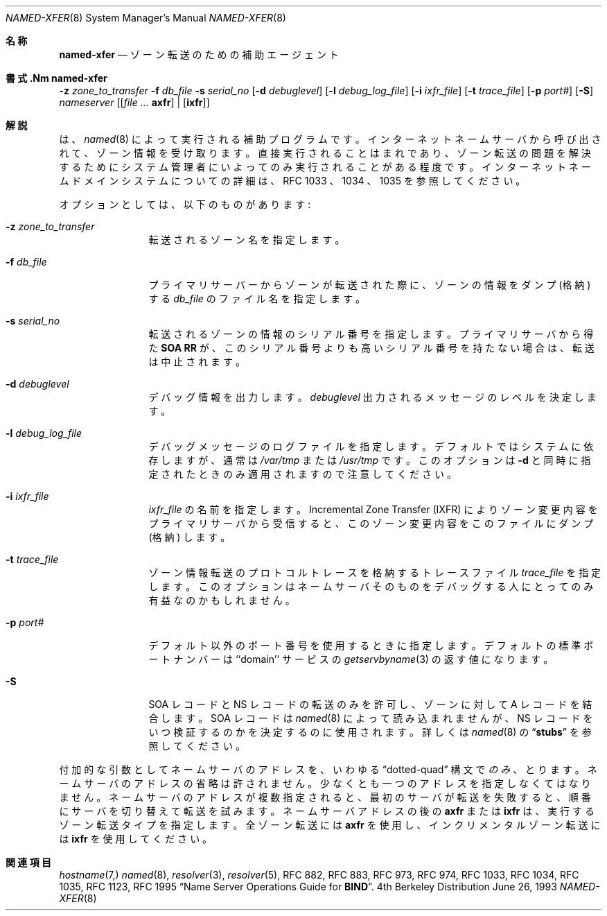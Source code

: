 .\" ++Copyright++ 1985
.\" -
.\" Copyright (c) 1985
.\"    The Regents of the University of California.  All rights reserved.
.\"
.\" Redistribution and use in source and binary forms, with or without
.\" modification, are permitted provided that the following conditions
.\" are met:
.\" 1. Redistributions of source code must retain the above copyright
.\"    notice, this list of conditions and the following disclaimer.
.\" 2. Redistributions in binary form must reproduce the above copyright
.\"    notice, this list of conditions and the following disclaimer in the
.\"    documentation and/or other materials provided with the distribution.
.\" 3. All advertising materials mentioning features or use of this software
.\"    must display the following acknowledgement:
.\" 	This product includes software developed by the University of
.\" 	California, Berkeley and its contributors.
.\" 4. Neither the name of the University nor the names of its contributors
.\"    may be used to endorse or promote products derived from this software
.\"    without specific prior written permission.
.\"
.\" THIS SOFTWARE IS PROVIDED BY THE REGENTS AND CONTRIBUTORS ``AS IS'' AND
.\" ANY EXPRESS OR IMPLIED WARRANTIES, INCLUDING, BUT NOT LIMITED TO, THE
.\" IMPLIED WARRANTIES OF MERCHANTABILITY AND FITNESS FOR A PARTICULAR PURPOSE
.\" ARE DISCLAIMED.  IN NO EVENT SHALL THE REGENTS OR CONTRIBUTORS BE LIABLE
.\" FOR ANY DIRECT, INDIRECT, INCIDENTAL, SPECIAL, EXEMPLARY, OR CONSEQUENTIAL
.\" DAMAGES (INCLUDING, BUT NOT LIMITED TO, PROCUREMENT OF SUBSTITUTE GOODS
.\" OR SERVICES; LOSS OF USE, DATA, OR PROFITS; OR BUSINESS INTERRUPTION)
.\" HOWEVER CAUSED AND ON ANY THEORY OF LIABILITY, WHETHER IN CONTRACT, STRICT
.\" LIABILITY, OR TORT (INCLUDING NEGLIGENCE OR OTHERWISE) ARISING IN ANY WAY
.\" OUT OF THE USE OF THIS SOFTWARE, EVEN IF ADVISED OF THE POSSIBILITY OF
.\" SUCH DAMAGE.
.\" -
.\" Portions Copyright (c) 1993 by Digital Equipment Corporation.
.\"
.\" Permission to use, copy, modify, and distribute this software for any
.\" purpose with or without fee is hereby granted, provided that the above
.\" copyright notice and this permission notice appear in all copies, and that
.\" the name of Digital Equipment Corporation not be used in advertising or
.\" publicity pertaining to distribution of the document or software without
.\" specific, written prior permission.
.\"
.\" THE SOFTWARE IS PROVIDED "AS IS" AND DIGITAL EQUIPMENT CORP. DISCLAIMS ALL
.\" WARRANTIES WITH REGARD TO THIS SOFTWARE, INCLUDING ALL IMPLIED WARRANTIES
.\" OF MERCHANTABILITY AND FITNESS.   IN NO EVENT SHALL DIGITAL EQUIPMENT
.\" CORPORATION BE LIABLE FOR ANY SPECIAL, DIRECT, INDIRECT, OR CONSEQUENTIAL
.\" DAMAGES OR ANY DAMAGES WHATSOEVER RESULTING FROM LOSS OF USE, DATA OR
.\" PROFITS, WHETHER IN AN ACTION OF CONTRACT, NEGLIGENCE OR OTHER TORTIOUS
.\" ACTION, ARISING OUT OF OR IN CONNECTION WITH THE USE OR PERFORMANCE OF THIS
.\" SOFTWARE.
.\" -
.\" Portions Copyright (c) 1999 by Check Point Software Technologies, Inc.
.\"
.\" Permission to use, copy, modify, and distribute this software for any
.\" purpose with or without fee is hereby granted, provided that the above
.\" copyright notice and this permission notice appear in all copies, and that
.\" the name of Check Point Software Technologies Incorporated not be used
.\" in advertising or publicity pertaining to distribution of the document
.\" or software without specific, written prior permission.
.\"
.\" THE SOFTWARE IS PROVIDED "AS IS" AND CHECK POINT SOFTWARE TECHNOLOGIES
.\" INCORPORATED DISCLAIMS ALL WARRANTIES WITH REGARD TO THIS SOFTWARE,
.\" INCLUDING ALL IMPLIED WARRANTIES OF MERCHANTABILITY AND FITNESS.
.\" IN NO EVENT SHALL CHECK POINT SOFTWARE TECHNOLOGIES INCORPRATED
.\" BE LIABLE FOR ANY SPECIAL, DIRECT, INDIRECT, OR CONSEQUENTIAL DAMAGES OR
.\" ANY DAMAGES WHATSOEVER RESULTING FROM LOSS OF USE, DATA OR PROFITS, WHETHER
.\" IN AN ACTION OF CONTRACT, NEGLIGENCE OR OTHER TORTIOUS ACTION, ARISING OUT
.\" OF OR IN CONNECTION WITH THE USE OR PERFORMANCE OF THIS SOFTWARE.
.\"
.\" --Copyright--
.\"
.\"	from named.8	6.6 (Berkeley) 2/14/89
.\"
.\" $FreeBSD: doc/ja_JP.eucJP/man/man8/named-xfer.8,v 1.5 2001/05/14 01:09:52 horikawa Exp $
.Dd June 26, 1993
.Dt NAMED-XFER 8
.Os BSD 4
.Sh 名称
.Nm named-xfer
.Nd ゾーン転送のための補助エージェント
.Sh 書式.Nm named-xfer
.Fl z Ar zone_to_transfer
.Fl f Ar db_file
.Fl s Ar serial_no
.Op Fl d Ar debuglevel
.Op Fl l Ar debug_log_file
.Op Fl i Ar ixfr_file
.Op Fl t Ar trace_file
.Op Fl p Ar port#
.Op Fl S
.Ar nameserver
.Op Ar [ Sy axfr
|
.Op Sy ixfr ]
.Sh 解説
.Nm
は、
.Xr named 8
によって実行される補助プログラムです。
インターネットネームサーバから呼び出されて、ゾーン情報を受け取ります。
直接実行されることはまれであり、ゾーン転送の問題を解決するために
システム管理者にいよってのみ実行されることがある程度です。
インターネットネームドメインシステムについての詳細は、
RFC 1033 、1034 、1035 を参照してください。
.Pp
オプションとしては、以下のものがあります:
.Bl -tag -width Fl
.It Fl z Ar zone_to_transfer
転送されるゾーン名を指定します。
.It Fl f Ar db_file
プライマリサーバーからゾーンが転送された際に、ゾーンの情報をダンプ (格納) する
.Ar db_file
のファイル名を指定します。
.It Fl s Ar serial_no
転送されるゾーンの情報のシリアル番号を指定します。プライマリサーバから
得た
.Sy SOA RR
が、このシリアル番号よりも高いシリアル番号を持たない
場合は、転送は中止されます。
.It Fl d Ar debuglevel
デバッグ情報を出力します。
.Ar debuglevel
出力されるメッセージのレベルを決定します。
.It Fl l Ar debug_log_file
デバッグメッセージのログファイルを指定します。デフォルトでは
システムに依存しますが、通常は
.Pa /var/tmp
または
.Pa /usr/tmp
です。このオプションは
.Fl d
と同時に指定されたときのみ適用されますので注意してください。
.It Fl i Ar ixfr_file
.Ar ixfr_file
の名前を指定します。
Incremental Zone Transfer (IXFR) によりゾーン変更内容を
プライマリサーバから受信すると、
このゾーン変更内容をこのファイルにダンプ (格納) します。
.It Fl t Ar trace_file
ゾーン情報転送のプロトコルトレースを格納するトレースファイル
.Ar trace_file
を指定します。
このオプションはネームサーバそのものをデバッグする人にとってのみ
有益なのかもしれません。
.It Fl p Ar port#
デフォルト以外のポート番号を使用するときに指定します。
デフォルトの標準ポートナンバーは
``domain'' サービスの
.Xr getservbyname 3
の返す値になります。
.It Fl S
SOA レコードと NS レコードの転送のみを許可し、
ゾーンに対して A レコードを結合します。
SOA レコードは
.Xr named 8
によって読み込まれませんが、
NS レコードをいつ検証するのかを決定するのに使用されます。
詳しくは
.Xr named 8
の
.Dq Li stubs
を参照してください。
.El
.Pp
付加的な引数としてネームサーバのアドレスを、いわゆる
.Dq dotted-quad
構文で
.Em のみ
、とります。ネームサーバのアドレスの省略は許されません。
少なくとも一つのアドレスを指定しなくてはなりません。
ネームサーバのアドレスが複数指定されると、最初のサーバが転送を失敗すると、
順番にサーバを切り替えて転送を試みます。
ネームサーバアドレスの後の
.Sy axfr
または
.Sy ixfr
は、実行するゾーン転送タイプを指定します。
全ゾーン転送には
.Sy axfr
を使用し、インクリメンタルゾーン転送には
.Sy ixfr
を使用してください。
.Sh 関連項目
.Xr hostname 7,
.Xr named 8 ,
.Xr resolver 3 ,
.Xr resolver 5 ,
RFC 882, RFC 883, RFC 973, RFC 974, RFC 1033, RFC 1034, RFC 1035,
RFC 1123, RFC 1995
.Dq Name Server Operations Guide for Sy BIND .
